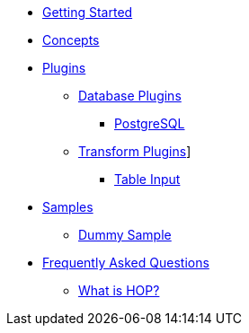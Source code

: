 * xref:getting-started.adoc[Getting Started]
* xref:concepts.adoc[Concepts]
* xref:plugins/plugins.adoc[Plugins]
** xref:plugins/database-plugins.adoc[Database Plugins]
*** xref:plugins/database/postgresql.adoc[PostgreSQL]
** xref:plugins/transform-plugins.adoc[Transform Plugins]]
*** xref:plugins/transforms/table-input/table-input.adoc[Table Input]
* xref:samples/plugins.adoc[Samples]
** xref:samples/dummy-plugins.adoc[Dummy Sample]
* xref:faq/faq.adoc[Frequently Asked Questions]
** xref:faq/faq1.adoc[What is HOP?]